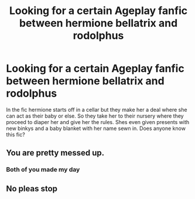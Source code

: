 #+TITLE: Looking for a certain Ageplay fanfic between hermione bellatrix and rodolphus

* Looking for a certain Ageplay fanfic between hermione bellatrix and rodolphus
:PROPERTIES:
:Author: TojoursPur94
:Score: 0
:DateUnix: 1540273735.0
:DateShort: 2018-Oct-23
:FlairText: Fic Search
:END:
In the fic hermione starts off in a cellar but they make her a deal where she can act as their baby or else. So they take her to their nursery where they proceed to diaper her and give her the rules. Shes even given presents with new binkys and a baby blanket with her name sewn in. Does anyone know this fic?


** You are pretty messed up.
:PROPERTIES:
:Author: MrTomRiddle
:Score: 14
:DateUnix: 1540306620.0
:DateShort: 2018-Oct-23
:END:

*** Both of you made my day
:PROPERTIES:
:Author: dmantisk
:Score: 6
:DateUnix: 1540312277.0
:DateShort: 2018-Oct-23
:END:


** No pleas stop
:PROPERTIES:
:Author: TheRaoster
:Score: 1
:DateUnix: 1540515408.0
:DateShort: 2018-Oct-26
:END:
